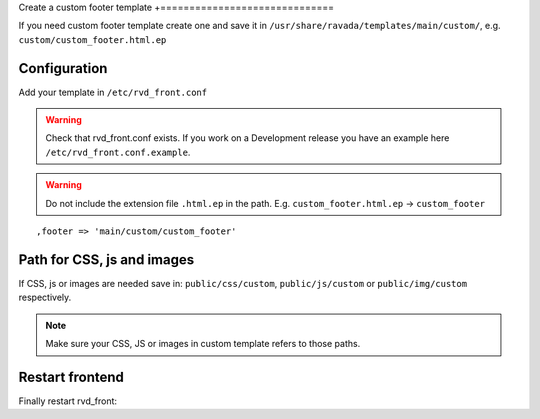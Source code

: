 Create a custom footer template
+==============================

If you need custom footer template create one and save it in ``/usr/share/ravada/templates/main/custom/``, e.g. ``custom/custom_footer.html.ep``

Configuration
-------------

Add your template in ``/etc/rvd_front.conf``

.. warning ::
   Check that rvd_front.conf exists. If you work on a Development release you have an example here ``/etc/rvd_front.conf.example``.
   
.. warning :: Do not include the extension file ``.html.ep`` in the path. E.g. ``custom_footer.html.ep`` -> ``custom_footer``

::

    ,footer => 'main/custom/custom_footer'

Path for CSS, js and images
---------------------------

If CSS, js or images are needed save in: ``public/css/custom``,
``public/js/custom`` or ``public/img/custom`` respectively.

.. note ::
    Make sure your CSS, JS or images in custom template refers to those paths.

Restart frontend
----------------

Finally restart rvd\_front:

.. prompt:: bash

    sudo systemctl restart rvd_front
